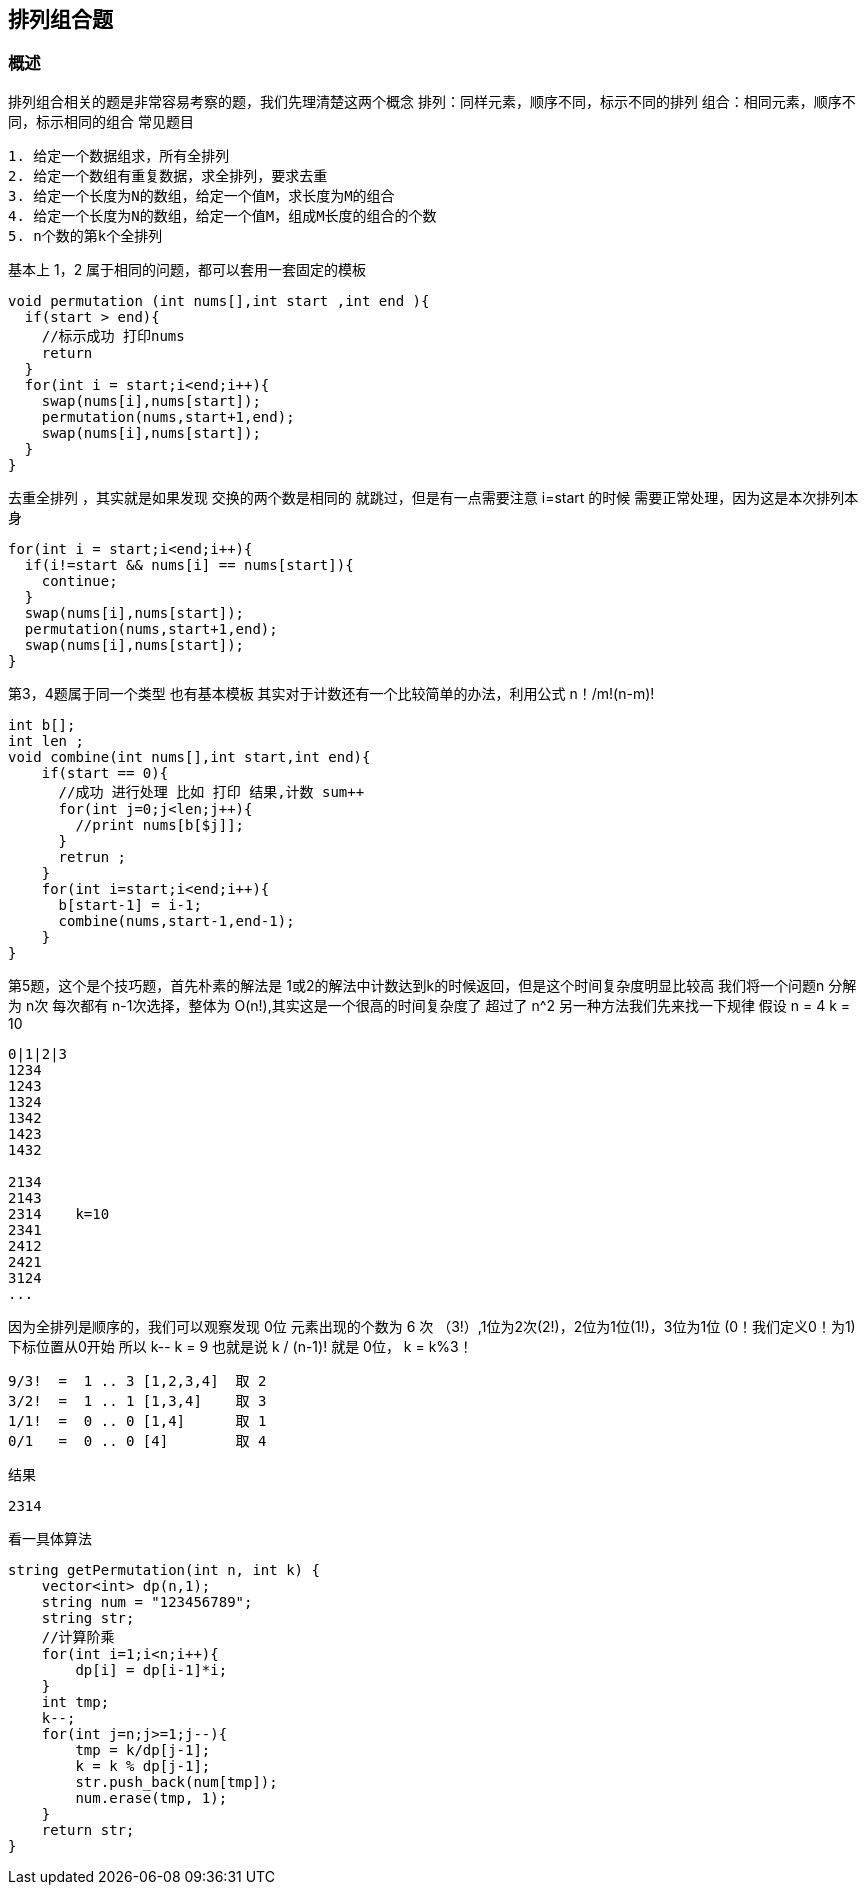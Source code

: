== 排列组合题
=== 概述
排列组合相关的题是非常容易考察的题，我们先理清楚这两个概念
排列：同样元素，顺序不同，标示不同的排列
组合：相同元素，顺序不同，标示相同的组合
常见题目
----
1. 给定一个数据组求，所有全排列
2. 给定一个数组有重复数据，求全排列，要求去重
3. 给定一个长度为N的数组，给定一个值M，求长度为M的组合
4. 给定一个长度为N的数组，给定一个值M，组成M长度的组合的个数
5. n个数的第k个全排列
----

基本上 1，2 属于相同的问题，都可以套用一套固定的模板
----
void permutation (int nums[],int start ,int end ){
  if(start > end){
    //标示成功 打印nums
    return
  }
  for(int i = start;i<end;i++){
    swap(nums[i],nums[start]);
    permutation(nums,start+1,end);
    swap(nums[i],nums[start]);
  }
}
----
去重全排列 ，其实就是如果发现 交换的两个数是相同的 就跳过，但是有一点需要注意  i=start 的时候 需要正常处理，因为这是本次排列本身
----
for(int i = start;i<end;i++){
  if(i!=start && nums[i] == nums[start]){
    continue;
  }
  swap(nums[i],nums[start]);
  permutation(nums,start+1,end);
  swap(nums[i],nums[start]);
}
----

第3，4题属于同一个类型 也有基本模板
其实对于计数还有一个比较简单的办法，利用公式
n！/m!(n-m)!
----
int b[];
int len ;
void combine(int nums[],int start,int end){
    if(start == 0){
      //成功 进行处理 比如 打印 结果,计数 sum++
      for(int j=0;j<len;j++){
        //print nums[b[$j]];
      }
      retrun ;
    }
    for(int i=start;i<end;i++){
      b[start-1] = i-1;
      combine(nums,start-1,end-1);
    }
}
----

第5题，这个是个技巧题，首先朴素的解法是 1或2的解法中计数达到k的时候返回，但是这个时间复杂度明显比较高
我们将一个问题n 分解为 n次 每次都有 n-1次选择，整体为 O(n!),其实这是一个很高的时间复杂度了 超过了 n^2
另一种方法我们先来找一下规律
假设
n = 4
k = 10

----
0|1|2|3
1234
1243
1324
1342
1423
1432

2134
2143
2314    k=10
2341
2412
2421
3124
...
----


因为全排列是顺序的，我们可以观察发现  0位 元素出现的个数为 6 次 （3!）,1位为2次(2!)，2位为1位(1!)，3位为1位 (0！我们定义0！为1)
下标位置从0开始 所以 k--  k = 9
也就是说 k / (n-1)! 就是 0位， k = k%3！
----
9/3!  =  1 .. 3 [1,2,3,4]  取 2
3/2!  =  1 .. 1 [1,3,4]    取 3
1/1!  =  0 .. 0 [1,4]      取 1
0/1   =  0 .. 0 [4]        取 4
----
结果
----
2314
----
看一具体算法
----
string getPermutation(int n, int k) {
    vector<int> dp(n,1);
    string num = "123456789";
    string str;
    //计算阶乘
    for(int i=1;i<n;i++){
        dp[i] = dp[i-1]*i;
    }
    int tmp;
    k--;
    for(int j=n;j>=1;j--){
        tmp = k/dp[j-1];
        k = k % dp[j-1];
        str.push_back(num[tmp]);
        num.erase(tmp, 1);
    }
    return str;
}
----
